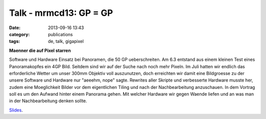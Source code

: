 Talk - mrmcd13: GP = GP 
#######################
:date: 2013-09-16 13:43
:category: publications
:tags: de, talk, gigapixel

**Maenner die auf Pixel starren**


Software und Hardware Einsatz bei Panoramen, die 50 GP ueberschreiten.
Am 6.3 entstand aus einem kleinen Test eines Panoramakopfes ein 4GP Bild. Seitdem sind wir auf der Suche nach noch mehr Pixeln.
Im Juli hatten wir endlich das erforderliche Wetter um unser 300mm Objektiv voll auszunutzen, doch erreichten wir damit eine Bildgroesse zu der unsere Software und Hardware nur "aeeehm, nope" sagte.
Rewrites aller Skripte und verbesserte Hardware musste her, zudem eine Moeglichkeit Bilder vor dem eigentlichen Tiling und nach der Nachbearbeitung anzuschauen. 
In dem Vortrag soll es um den Aufwand hinter einem Panorama gehen. Mit welcher Hardware wir gegen Waende liefen und an was man in der Nachbearbeitung denken sollte.

`Slides <https://github.com/nv1t/Talks/blob/master/MRMCD.2013.Darmstadt/slides.pdf>`_.
